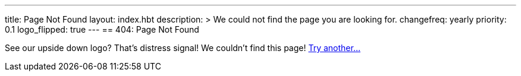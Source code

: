 ---
title: Page Not Found
layout: index.hbt
description: >
  We could not find the page you are looking for.
changefreq: yearly
priority: 0.1
logo_flipped: true
---
== 404: Page Not Found

[.lead]
See our upside down logo? That's distress signal! We couldn't find this page!
link:/[Try another...]
